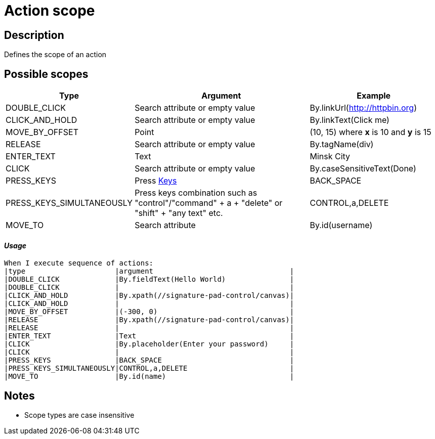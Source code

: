 = Action scope

== Description

Defines the scope of an action

== Possible scopes

[cols="1,5,3", options="header"]
|===

|Type
|Argument
|Example

|DOUBLE_CLICK
|Search attribute or empty value
|By.linkUrl(http://httpbin.org)

|CLICK_AND_HOLD
|Search attribute or empty value
|By.linkText(Click me)

|MOVE_BY_OFFSET
|Point
|(10, 15) where *x* is 10 and *y* is 15

|RELEASE
|Search attribute or empty value
|By.tagName(div)

|ENTER_TEXT
|Text
|Minsk City

|CLICK
|Search attribute or empty value
|By.caseSensitiveText(Done)

|PRESS_KEYS
|Press xref:https://selenium.dev/selenium/docs/api/java/org/openqa/selenium/Keys.html[Keys]
|BACK_SPACE

|PRESS_KEYS_SIMULTANEOUSLY
|Press keys combination such as "control"/"command" + a + "delete" or "shift" + "any text" etc.
|CONTROL,a,DELETE

|MOVE_TO
|Search attribute
|By.id(username)

|===

==== *_Usage_*

[source,gherkin]
----
When I execute sequence of actions:
|type                     |argument                                |
|DOUBLE_CLICK             |By.fieldText(Hello World)               |
|DOUBLE_CLICK             |                                        |
|CLICK_AND_HOLD           |By.xpath(//signature-pad-control/canvas)|
|CLICK_AND_HOLD           |                                        |
|MOVE_BY_OFFSET           |(-300, 0)                               |
|RELEASE                  |By.xpath(//signature-pad-control/canvas)|
|RELEASE                  |                                        |
|ENTER_TEXT               |Text                                    |
|CLICK                    |By.placeholder(Enter your password)     |
|CLICK                    |                                        |
|PRESS_KEYS               |BACK_SPACE                              |
|PRESS_KEYS_SIMULTANEOUSLY|CONTROL,a,DELETE                        |
|MOVE_TO                  |By.id(name)                             |
----

== Notes
[#TIP]
* Scope types are case insensitive
